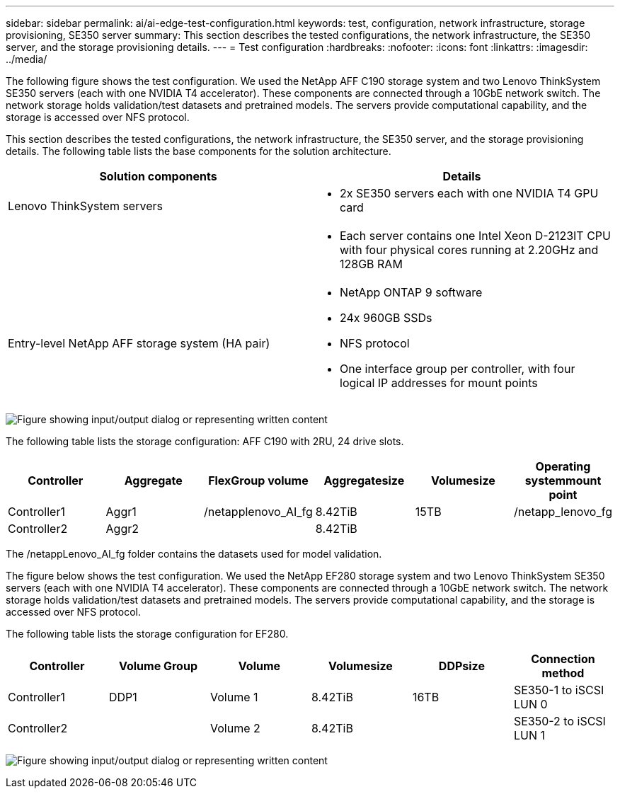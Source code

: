 ---
sidebar: sidebar
permalink: ai/ai-edge-test-configuration.html
keywords: test, configuration, network infrastructure, storage provisioning, SE350 server
summary: This section describes the tested configurations, the network infrastructure, the SE350 server, and the storage provisioning details.
---
= Test configuration
:hardbreaks:
:nofooter:
:icons: font
:linkattrs:
:imagesdir: ../media/

//
// This file was created with NDAC Version 2.0 (August 17, 2020)
//
// 2021-10-18 12:10:22.524349
//

[.lead]
The following figure shows the test configuration. We used the NetApp AFF C190 storage system and two Lenovo ThinkSystem SE350 servers (each with one NVIDIA T4 accelerator). These components are connected through a 10GbE network switch. The network storage holds validation/test datasets and pretrained models. The servers provide computational capability, and the storage is accessed over NFS protocol.

This section describes the tested configurations, the network infrastructure, the SE350 server, and the storage provisioning details. The following table lists the base components for the solution architecture.

|===
|Solution components |Details

|Lenovo ThinkSystem servers
a|* 2x SE350 servers each with one NVIDIA T4 GPU card
|
a|* Each server contains one Intel Xeon D-2123IT CPU with four physical cores running at 2.20GHz and 128GB RAM
|Entry-level NetApp AFF storage system (HA pair)
a|* NetApp ONTAP 9 software
* 24x 960GB SSDs
* NFS protocol
* One interface group per controller, with four logical IP addresses for mount points
|===

image:ai-edge-image10.png["Figure showing input/output dialog or representing written content"]

The following table lists the storage configuration: AFF C190 with 2RU, 24 drive slots.

|===
|Controller |Aggregate |FlexGroup volume |Aggregatesize |Volumesize |Operating systemmount point

|Controller1
|Aggr1
|/netapplenovo_AI_fg
|8.42TiB
|15TB
|/netapp_lenovo_fg
|Controller2
|Aggr2
|
|8.42TiB
|
|
|===

The /netappLenovo_AI_fg folder contains the datasets used for model validation.

The figure below shows the test configuration. We used the NetApp EF280 storage system and two Lenovo ThinkSystem SE350 servers (each with one NVIDIA T4 accelerator). These components are connected through a 10GbE network switch. The network storage holds validation/test datasets and pretrained models. The servers provide computational capability, and the storage is accessed over NFS protocol.

The following table lists the storage configuration for EF280.

|===
|Controller |Volume Group |Volume |Volumesize |DDPsize |Connection method

|Controller1
|DDP1
|Volume 1
|8.42TiB
|16TB
|SE350-1 to iSCSI LUN 0
|Controller2
|
|Volume 2
|8.42TiB
|
|SE350-2 to iSCSI LUN 1
|===

image:ai-edge-image11.png["Figure showing input/output dialog or representing written content"]
